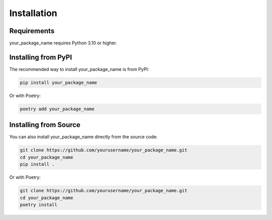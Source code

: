 Installation
============

Requirements
-----------

your_package_name requires Python 3.10 or higher.

Installing from PyPI
-------------------

The recommended way to install your_package_name is from PyPI:

.. code-block:: bash

    pip install your_package_name

Or with Poetry:

.. code-block:: bash

    poetry add your_package_name

Installing from Source
---------------------

You can also install your_package_name directly from the source code:

.. code-block:: bash

    git clone https://github.com/yourusername/your_package_name.git
    cd your_package_name
    pip install .

Or with Poetry:

.. code-block:: bash

    git clone https://github.com/yourusername/your_package_name.git
    cd your_package_name
    poetry install
